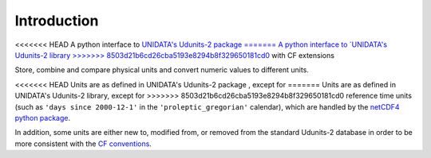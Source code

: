 Introduction
============

<<<<<<< HEAD
A python interface to `UNIDATA's Udunits-2 package
=======
A python interface to `UNIDATA's Udunits-2 library
>>>>>>> 8503d21b6cd26cba5193e8294b8f329650181cd0
<http://www.unidata.ucar.edu/software/udunits>`_ with CF extensions

Store, combine and compare physical units and convert numeric values to different units.

<<<<<<< HEAD
Units are as defined in UNIDATA's Udunits-2 package , except for
=======
Units are as defined in UNIDATA's Udunits-2 library, except for
>>>>>>> 8503d21b6cd26cba5193e8294b8f329650181cd0
reference time units (such as ``'days since 2000-12-1'`` in the
``'proleptic_gregorian'`` calendar), which are handled by the `netCDF4
python package <https://pypi.python.org/pypi/netCDF4>`_.

In addition, some units are either new to, modified from, or removed
from the standard Udunits-2 database in order to be more consistent
with the `CF conventions <http://cfconventions.org/>`_.

